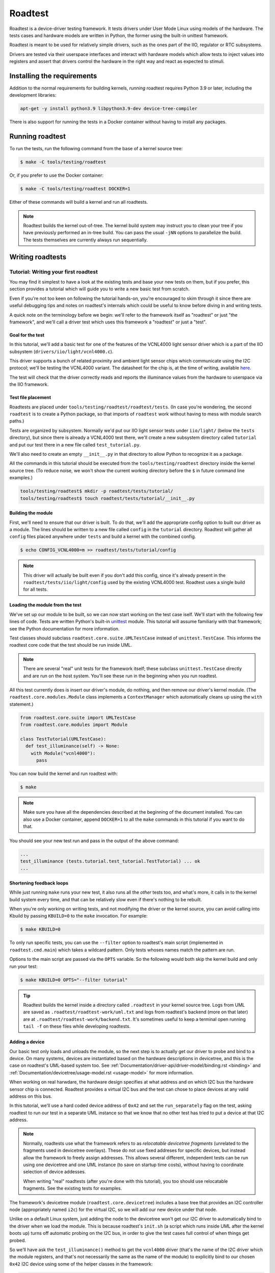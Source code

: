 ========
Roadtest
========

Roadtest is a device-driver testing framework.  It tests drivers under User
Mode Linux using models of the hardware.  The tests cases and hardware models
are written in Python, the former using the built-in unittest framework.

Roadtest is meant to be used for relatively simple drivers, such as the ones
part of the IIO, regulator or RTC subsystems.

Drivers are tested via their userspace interfaces and interact with hardware
models which allow tests to inject values into registers and assert that
drivers control the hardware in the right way and react as expected to stimuli.

Installing the requirements
===========================

Addition to the normal requirements for building kernels, *running* roadtest
requires Python 3.9 or later, including the development libraries:

.. code-block:: shell

  apt-get -y install python3.9 libpython3.9-dev device-tree-compiler

There is also support for running the tests in a Docker container without
having to install any packages.

Running roadtest
================

To run the tests, run the following command from the base of a kernel source
tree:

.. code-block:: shell

  $ make -C tools/testing/roadtest

Or, if you prefer to use the Docker container:

.. code-block:: shell

  $ make -C tools/testing/roadtest DOCKER=1

Either of these commands will build a kernel and run all roadtests.

.. note::

  Roadtest builds the kernel out-of-tree.  The kernel build system may instruct
  you to clean your tree if you have previously performed an in-tree build.  You
  can pass the usual ``-jNN`` options to parallelize the build.  The tests
  themselves are currently always run sequentially.

Writing roadtests
=================

Tutorial: Writing your first roadtest
-------------------------------------

You may find it simplest to have a look at the existing tests and base your new
tests on them, but if you prefer, this section provides a tutorial which will
guide you to write a new basic test from scratch.

Even if you're not too keen on following the tutorial hands-on, you're
encouraged to skim through it since there are useful debugging tips and notes
on roadtest's internals which could be useful to know before diving in and
writing tests.

A quick note on the terminology before we begin: we'll refer to the framework
itself as "roadtest" or just "the framework", and we'll call a driver test
which uses this framework a "roadtest" or just a "test".

Goal for the test
~~~~~~~~~~~~~~~~~

In this tutorial, we'll add a basic test for one of the features of the
VCNL4000 light sensor driver which is a part of the IIO subsystem
(``drivers/iio/light/vcnl4000.c``).

This driver supports a bunch of related proximity and ambient light sensor
chips which communicate using the I2C protocol; we'll be testing the VCNL4000
variant.  The datasheet for the chip is, at the time of writing, available
`here <https://cdn-shop.adafruit.com/datasheets/vcnl4000.pdf>`_.

The test will check that the driver correctly reads and reports the illuminance
values from the hardware to userspace via the IIO framework.

Test file placement
~~~~~~~~~~~~~~~~~~~

Roadtests are placed under ``tools/testing/roadtest/roadtest/tests``.  (In case
you're wondering, the second ``roadtest`` is to create a Python package, so
that imports of ``roadtest`` work without having to mess with module search
paths.)

Tests are organized by subsystem.  Normally we'd put our IIO light sensor tests
under ``iio/light/`` (below the ``tests`` directory), but since there is
already a VCNL4000 test there, we'll create a new subsystem directory called
``tutorial`` and put our test there in a new file called ``test_tutorial.py``.

We'll also need to create an empty ``__init__.py`` in that directory to allow
Python to recognize it as a package.

All the commands in this tutorial should be executed from the
``tools/testing/roadtest`` directory inside the kernel source tree.  (To reduce
noise, we won't show the current working directory before the ``$`` in future
command line examples.)

.. code-block:: shell

  tools/testing/roadtest$ mkdir -p roadtest/tests/tutorial/
  tools/testing/roadtest$ touch roadtest/tests/tutorial/__init__.py

Building the module
~~~~~~~~~~~~~~~~~~~

First, we'll need to ensure that our driver is built.  To do that, we'll add
the appropriate config option to built our driver as a module.  The lines
should be written to a new file called ``config`` in the ``tutorial``
directory.  Roadtest will gather all ``config`` files placed anywhere under
``tests`` and build a kernel with the combined config.

.. code-block:: shell

   $ echo CONFIG_VCNL4000=m >> roadtest/tests/tutorial/config

.. note::

  This driver will actually be built even if you don't add this config, since
  it's already present in the ``roadtest/tests/iio/light/config`` used by the
  existing VCNL4000 test.  Roadtest uses a single build for all tests.

Loading the module from the test
~~~~~~~~~~~~~~~~~~~~~~~~~~~~~~~~

We've set up our module to be built, so we can now start working on the test
case iself.  We'll start with the following few lines of code.  Tests are
written Python's built-in `unittest
<https://docs.python.org/3/library/unittest.html>`_ module.  This tutorial will
assume familiariy with that framework; see the Python documentation for more
information.

Test classes should subclass ``roadtest.core.suite.UMLTestCase`` instead of
``unittest.TestCase``.  This informs the roadtest core code that the test
should be run inside UML.

.. note::

  There are several "real" unit tests for the framework itself; these subclass
  ``unittest.TestCase`` directly and are run on the host system.  You'll see
  these run in the beginning when you run roadtest.

All this test currently does is insert our driver's module, do nothing, and
then remove our driver's kernel module.  (The ``roadtest.core.modules.Module``
class implements a ``ContextManager`` which automatically cleans up using the
``with`` statement.)

.. code-block:: python

  from roadtest.core.suite import UMLTestCase
  from roadtest.core.modules import Module

  class TestTutorial(UMLTestCase):
    def test_illuminance(self) -> None:
      with Module("vcnl4000"):
        pass

You can now build the kernel and run roadtest with:

.. code-block:: shell

  $ make

.. note::

  Make sure you have all the dependencies described at the beginning of the
  document installed.  You can also use a Docker container, append ``DOCKER=1``
  to all the ``make`` commands in this tutorial if you want to do that.

You should see your new test run and pass in the output of the above command:

.. code-block::

  ...
  test_illuminance (tests.tutorial.test_tutorial.TestTutorial) ... ok
  ...

Shortening feedback loops
~~~~~~~~~~~~~~~~~~~~~~~~~

While just running ``make`` runs your new test, it also runs all the *other*
tests too, and what's more, it calls in to the kernel build system every time,
and that can be relatively slow even if there's nothing to be rebuilt.

When you're only working on writing tests, and not modifying the driver or the
kernel source, you can avoid calling into Kbuild by passing ``KBUILD=0`` to the
``make`` invocation.  For example:

.. code-block:: shell

  $ make KBUILD=0

To only run specific tests, you can use the ``--filter`` option to roadtest's
main script (implemented in ``roadtest.cmd.main``) which takes a wildcard
pattern.  Only tests whoses names match the pattern are run.

Options to the main script are passed via the ``OPTS`` variable.  So the
following would both skip the kernel build and only run your test:

.. code-block:: shell

  $ make KBUILD=0 OPTS="--filter tutorial"

.. tip::

  Roadtest builds the kernel inside a directory called ``.roadtest`` in your
  kernel source tree.  Logs from UML are saved as
  ``.roadtest/roadtest-work/uml.txt`` and logs from roadtest's backend (more on
  that later) are at ``.roadtest/roadtest-work/backend.txt``.  It's sometimes
  useful to keep a terminal open running ``tail -f`` on these files while
  developing roadtests.

Adding a device
~~~~~~~~~~~~~~~

Our basic test only loads and unloads the module, so the next step is to
actually get our driver to probe and bind to a device.  On many systems,
devices are instantiated based on the hardware descriptions in devicetree, and
this is the case on roadtest's UML-based system too.  See
:ref:`Documentation/driver-api/driver-model/binding.rst <binding>` and
:ref:`Documentation/devicetree/usage-model.rst <usage-model>` for more
information.

When working on real harwdare, the hardware design specifies at what address
and on which I2C bus the hardware sensor chip is connected.  Roadtest provides
a virtual I2C bus and the test can chose to place devices at any valid address
on this bus.

In this tutorial, we'll use a hard coded device address of ``0x42`` and set the
``run_separately`` flag on the test, asking roadtest to run our test in a
separate UML instance so that we know that no other test has tried to put a
device at that I2C address.

.. note::

  Normally, roadtests use what the framework refers to as *relocatable
  devicetree fragments* (unrelated to the fragments used in devicetree
  overlays).  These do not use fixed addreses for specific devices, but instead
  allow the framework to freely assign addresses.  This allows several
  different, independent tests can be run using one devicetree and one UML
  instance (to save on startup time costs), without having to coordinate
  selection of device addesses.

  When writing "real" roadtests (after you're done with this tutorial), you too
  should use relocatable fragments.  See the existing tests for examples.

The framework's devicetree module (``roadtest.core.devicetree``) includes a
base tree that provides an I2C controller node (appropriately named ``i2c``)
for the virtual I2C, so we will add our new device under that node.

Unlike on a default Linux system, just adding the node to the devicetree won't
get our I2C driver to automatically bind to the driver when we load the module.
This is because roadtest's ``init.sh`` (a script which runs inside UML after
the kernel boots up) turns off automatic probing on the I2C bus, in order to
give the test cases full control of when things get probed.

So we'll have ask the ``test_illuminance()`` method to get the ``vcnl4000``
driver (that's the name of the I2C driver which the module registers, and
that's not necessarily the same as the name of the module) to explicitly bind
to our chosen ``0x42`` I2C device using some of the helper classes in the
framework:

.. code-block:: python

  from roadtest.core.devicetree import DtFragment
  from roadtest.core.devices import I2CDriver

  class TestTutorial(UMLTestCase):
    run_separately = True
    dts = DtFragment(
      src="""
  &i2c {
      light-sensor@42 {
          compatible = "vishay,vcnl4000";
          reg = <0x42>;
      };
  };
      """,
    )

    def test_illuminance(self) -> None:
      with (
        Module("vcnl4000"),
        I2CDriver("vcnl4000").bind(0x42) as dev,
      ):
        pass

You can run this test using the same ``make`` command you used previously.
This time, rather than an "ok", you should see roadtest complain about an error
during your test:

.. code-block::

  ======================================================================
  ERROR: test_illuminance (tests.tutorial.test_tutorial.TestTutorial)
  ----------------------------------------------------------------------
  Backend log:
    Traceback (most recent call last):
      File ".../roadtest/backend/i2c.py", line 35, in write
        raise Exception("No I2C model loaded")
    Exception: No I2C model loaded
    Traceback (most recent call last):
      File ".../roadtest/backend/i2c.py", line 29, in read
        raise Exception("No I2C model loaded")
    Exception: No I2C model loaded

  UML log:
    [ 1220.410000][   T19] vcnl4000: probe of 0-0042 failed with error -5

  Traceback (most recent call last):
    File ".../roadtest/tests/tutorial/test_tutorial.py", line 21, in test_illuminance
      with (
    File "/usr/lib/python3.9/contextlib.py", line 119, in __enter__
      return next(self.gen)
    File ".../roadtest/core/devices.py", line 32, in bind
      f.write(dev.id.encode())
  OSError: [Errno 5] Input/output error

To understand and fix this error, we'll have to learn a bit about how roadtest
works under the hood.

Adding a hardware model
~~~~~~~~~~~~~~~~~~~~~~~

Roadtest's *backend* is what allows the hardware to modelled for the sake of
driver testing.  The backend runs outside of UML and communication between the
drivers and the models goes via ``virtio-uml``, a shared-memory based
communication protocol.  At its lowest level, the backend is written in C and
implements virtio devices for ``virtio-i2c`` and ``virtio-gpio``, both of which
have respective virtio drivers which run inside UML and provide the virtual I2C
bus (and GPIO controller) whose nodes are available in the devicetree.

The C backend embeds a Python interpreter which runs a Python module which
implements the I2C bus model.  It's that Python module which is complaining now
that it does not have any I2C device model to handle the I2C transactions that
it received from UML.  This is quite understandable since we haven't
implemented one yet!

.. note::

  In the error message above, you'll also notice an error ``printk()`` from the
  driver (as part of the *UML log*, which includes kernel console messages), as
  well as the exception stacktrace from the test case itself.  The ``-EIO``
  seen inside UML is a result of the roadtest backend failing the I2C
  transaction due to the exception.

Models are placed in the same source file as the test cases.  The model and
the test cases will however run in two different Python interpreters on two
different systems (the test case inside UML, and the model inside the backend
on your host).

For I2C, the interface our model needs to implement is specified by the
Abstract Base Class ``roadtest.backend.i2c.I2CModel`` (which can be found,
following Python's standard naming conventions, in the file
``roadtest/backend/i2c.py``).  You can see that it expects the model to
implement ``read()`` and ``write()`` functions which transmit and receive the
raw bytes of the I2C transaction.

Our VCNL4000 device uses the SMBus protocol which is a subset of the I2C
protocol, so we can use a higher-level class to base our implementation off,
``roadtest.backend.i2c.SMBusModel``.  This one takes care of doing segmentation
of the I2C requests, and expects subclasses to implement ``reg_read()`` and
``reg_write()`` methods which will handle the register access for the device.

For our initial model, we'll just going to just make our ``reg_read()`` and
``reg_write()`` methods read and store the register values in a dictionary.
We'll need some initial values for the registers, and for these we use the
values which are specified in the VCNL4000's datasheet.  We won't bother with
creating constants for the register addresses and we'll just specify them in
hex:

.. code-block:: python

  from typing import Any
  from roadtest.backend.i2c import SMBusModel

  class VCNL4000(SMBusModel):
      def __init__(self, **kwargs: Any) -> None:
          super().__init__(regbytes=1, **kwargs)
          self.regs = {
              0x80: 0b_1000_0000,
              0x81: 0x11,
              0x82: 0x00,
              0x83: 0x00,
              0x84: 0x00,
              0x85: 0x00,
              0x86: 0x00,
              0x87: 0x00,
              0x88: 0x00,
              0x89: 0x00,
          }

      def reg_read(self, addr: int) -> int:
          val = self.regs[addr]
          return val

      def reg_write(self, addr: int, val: int) -> None:
          assert addr in self.regs
          self.regs[addr] = val

Then we need to modify the test function to ask the backend to load this model:

.. code-block:: python
  :emphasize-lines: 1,6

  from roadtest.core.hardware import Hardware

  def test_illuminance(self) -> None:
    with (
      Module("vcnl4000"),
      Hardware("i2c").load_model(VCNL4000),
      I2CDriver("vcnl4000").bind(0x42),
    ):
      pass

Now run the test again.  You should see the test pass, meaning that the driver
successfully talked to and recognized your hardware model.  (You can look at
the UML and backend logs mentioned earlier to confirm this.)

.. tip::

  You can add arbitrary command line arguments to UML using the
  ``--uml-append`` option.  For example, while developing tests for I2C
  drivers, it could be helpful to turn on the appropriate trace events and
  arrange for them to be printed to the console (which you can then access via
  the previously mentioned ``uml.txt``.):

  .. code-block::

    OPTS="--filter tutorial --uml-append tp_printk trace_event=i2c:*"

Exploring the target
~~~~~~~~~~~~~~~~~~~~

Now that we've gotten the driver to probe to our new device, we want to get the
test to read the illuminance value from the driver.  However, which file should
the test read the value from?  IIO exposes the illuminance value in a sysfs
file, but where do we find this file?

If you have real hardware with a VCNL4000 chip and already running the vcnl4000
driver, or are already very familiar with the IIO framework, you likely already
know what sysfs files to read, but in our case, we can open up a shell on UML
to manually explore the system and find the relevant sysfs files before
implementing the rest of the test case.

Roadtest's ``--shell`` option makes UML start a shell instead of exiting after
the tests are run.  However, since our test case cleans up after itself (as
it should) using context managers, neither the module nor the model would
remain loaded after the test exists, which would make manual exploration
difficult.

To remedy this, we can combine ``--shell`` with temporary code in our test to
_exit(2) after setting up everything:

.. code-block:: python
  :emphasize-lines: 5,7

  def test_illuminance(self) -> None:
    with (
      Module("vcnl4000"),
      Hardware("i2c").load_model(VCNL4000),
      I2CDriver("vcnl4000").bind(0x42) as dev,
    ):
      print(dev.path)
      import os; os._exit(1)

.. note::

  The communication between the test cases and the models uses a simple text
  based protocol where the test cases write Python expressions to a file which
  the backend reads and evaluates, so it is possible to load a model using only
  shell commands, but this is undocumented.  See the source code if you need to
  do this.

We'll also need to ask UML to open up a terminal emulator (``con=xterm``) or start a telnet server
and wait for a connection (``con=port:9000``).  See
:ref:`Documentation/virt/uml/user_mode_linux_hotwo_v2.rst
<user_mode_linux_hotwo_v2>` for more information about the required packages.
These options can be passed to UML using ``--uml-append``.  So the final
``OPTS`` argument is something like the following (you can combine this with
the tracing options):

.. code-block::

  OPTS="--shell --uml-append con=xterm"

.. tip::

  ``con=xterm doesn``'t work in the Docker container, so use the telnet option
  if you're running roadtest inside Docker.  ``screen -L //telnet localhost
  9000`` or similar can be used to connect to UML.

  When running *without* using Docker, the telnet option tends to leave UML's
  ``port-helper`` running in the background, so you may have to ``kill(1)`` it
  yourself after each run.

Using the shell, you should be able to find the illuminance file under the
device's sysfs path:

.. code-block::

  root@(none):/sys/bus/i2c/devices/0-0042# ls -1 iio\:device0/in*
  iio:device0/in_illuminance_raw
  iio:device0/in_illuminance_scale
  iio:device0/in_proximity_nearlevel
  iio:device0/in_proximity_raw

You can also attempt to read the ``in_illuminance_raw`` file; you should see
that it fails with something like this (with the trace events enabled):

.. code-block::

  root@(none):/sys/bus/i2c/devices/0-0042# cat iio:device0/in_illuminance_raw
  [  151.270000][   T34] i2c_write: i2c-0 #0 a=042 f=0000 l=2 [80-10]
  [  151.270000][   T34] i2c_result: i2c-0 n=1 ret=1
  ...
  [  152.030000][   T34] i2c_write: i2c-0 #0 a=042 f=0000 l=1 [80]
  [  152.030000][   T34] i2c_read: i2c-0 #1 a=042 f=0001 l=1
  [  152.030000][   T34] i2c_reply: i2c-0 #1 a=042 f=0001 l=1 [10]
  [  152.030000][   T34] i2c_result: i2c-0 n=2 ret=2
  [  152.070000][   T34] vcnl4000 0-0042: vcnl4000_measure() failed, data not ready

Controlling register values
~~~~~~~~~~~~~~~~~~~~~~~~~~~

Our next challenge is to get the ``in_illuminance_raw`` file to be read
successfully.  From the I2C trace events above, or from looking at the
``backend.txt`` (below), we can see that the driver repeatedly reads a
particular register.

.. code-block::

  INFO - roadtest.core.control: START<roadtest.tests.tutorial.test_tutorial.TestTutorial.test_illuminance>
  DEBUG - roadtest.core.control: backend.i2c.load_model(*('roadtest.tests.tutorial.test_tutorial', 'VCNL4000'), **{})
  DEBUG - roadtest.backend.i2c: SMBus read addr=0x81 val=0x11
  DEBUG - roadtest.backend.i2c: SMBus write addr=0x80 val=0x10
  DEBUG - roadtest.backend.i2c: SMBus read addr=0x80 val=0x10
  DEBUG - roadtest.backend.i2c: SMBus read addr=0x80 val=0x10
  ...

To understand this register, we need to take a look at the chip's datasheet and
compare it with the driver code.  By doing so, we can see the driver is waiting
for the hardware to signal that the data is ready by polling for a particular
bit to be set.

One simple way to set the data ready bit, which we'll use for the purpose of
this tutorial, is to simply ensure that the model always returns reads to the
0x80 register with that bit set.

.. note::

  This method wouldn't allow a test to be written to test the timeout handling,
  but we won't bother with that in this tutorial.  You can explore the exising
  roadtests for alternative solutions, such as setting the data ready bit
  whenever the test injects new data and clearing it when the driver reads the
  data.

.. code-block:: python
  :emphasize-lines: 4,5

  def reg_read(self, addr: int) -> int:
    val = self.regs[addr]

    if addr == 0x80:
      val |= 1 << 6

    return val

This should get the bit set and make the read succeed (you can check this using
the shell), but we'd also like to return different values from the data
registers rather the reset values we hardcoded in ``__init__``.  One way to do
this is to have the test inject the values into the ALS result registers by
having it call the ``reg_write()`` method of the model.  It can do this via the
``Hardware`` object.

.. note::

  The test can call methods on the model but it can't receive return values
  from these methods, nor can it set attributes on the model.  The model and
  the test run on different systems and communication between them is
  asynchronous.

We'll combine this with a read of the sysfs file we identified and throw in an
assertion to check that the value which the driver reports to userspace via
that file matches the value which we inject into the hardware's result
registers:

.. code-block:: python
   :emphasize-lines: 6,8,9-13

    from roadtest.core.sysfs import read_int

    def test_illuminance(self) -> None:
        with (
            Module("vcnl4000"),
            Hardware("i2c").load_model(VCNL4000) as hw,
            I2CDriver("vcnl4000").bind(0x42) as dev,
        ):
            hw.reg_write(0x85, 0x12)
            hw.reg_write(0x86, 0x34)
            self.assertEqual(
                read_int(dev.path / "iio:device0/in_illuminance_raw", 0x1234)
            )

And that's it for this tutorial.  We've written a simple end-to-end test for
one aspect of this driver with the help of a minimal model of the hardware.

Verifying drivers' interactions with the hardware
-------------------------------------------------

The tutorial covered injection of values into hardware registers and how to
check that the driver interprets the value exposed by the hardware correctly,
but another important aspect of testing device drivers is to verify that the
driver actually *controls* the hardware in the expected way.

For example, if you are testing a regulator driver, you want to test that
driver actually writes the correct voltage register in the hardware with the
correct value when the driver is asked to set a voltage using the kernel's
regulator API.

To support this, roadtest integrates with Python's built-in `unittest.mock
<https://docs.python.org/3/library/unittest.mock.html>`_ library.  The
``update_mock()`` method on the ``Hardware`` objects results in a ``HwMock`` (a
subclass of ``unittest.mock``'s ``MagicMock``) object which, in the case of
``SMBusModel``, provides access to a log of all register writes and their
values.

The object can be then used to check which registers the hardware has written
with which values, and to assert that the expect actions have been taken.

See ``roadtest/tests/regulator/test_tps62864.py`` for an example of this.

GPIOs
-----

The framework includes support for hardware models to trigger interrupts by
controlling GPIOs.  See ``roadtest/tests/rtc/test_pcf8563.py`` for an example.

Support has not been implemented yet for asserting that drivers control GPIOs
correctly.  See the comment in ``gpio_handle_cmdq()`` in ``src/backend.c``.

Coding guidelines
-----------------

Run ``make fmt`` to automatically format your Python code to follow the coding
style.  Run ``make check`` and ensure that your code passes static checkers and
style checks.  Typing hints are mandatory.

These two commands require that you have installed the packages listed in
``requirements.txt``, for example with something like the following patch and
then ensuring that ``~/.local/bin`` is in your ``$PATH``.

.. code-block:: shell

  $ pip3 install --user -r requirements.txt

Alternatively, you can also run these commands in the Docker container (by
appending ``DOCKER=1`` to the ``make`` commands) which has all the correct
tools installed.
